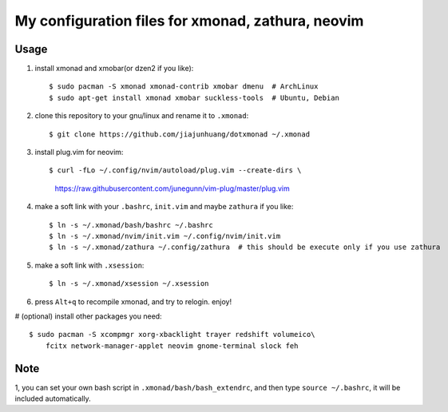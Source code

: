 ======================
My configuration files for xmonad, zathura, neovim
======================

------
Usage
------

1. install xmonad and xmobar(or dzen2 if you like)::

   $ sudo pacman -S xmonad xmonad-contrib xmobar dmenu  # ArchLinux
   $ sudo apt-get install xmonad xmobar suckless-tools  # Ubuntu, Debian

#. clone this repository to your gnu/linux and rename it to ``.xmonad``::

   $ git clone https://github.com/jiajunhuang/dotxmonad ~/.xmonad

#. install plug.vim for neovim::

   $ curl -fLo ~/.config/nvim/autoload/plug.vim --create-dirs \
        https://raw.githubusercontent.com/junegunn/vim-plug/master/plug.vim

#. make a soft link with your ``.bashrc``, ``init.vim`` and maybe ``zathura`` if you like::

   $ ln -s ~/.xmonad/bash/bashrc ~/.bashrc
   $ ln -s ~/.xmonad/nvim/init.vim ~/.config/nvim/init.vim
   $ ln -s ~/.xmonad/zathura ~/.config/zathura  # this should be execute only if you use zathura


#. make a soft link with ``.xsession``::

   $ ln -s ~/.xmonad/xsession ~/.xsession

#. press ``Alt+q`` to recompile xmonad, and try to relogin. enjoy!

# (optional) install other packages you need::

    $ sudo pacman -S xcompmgr xorg-xbacklight trayer redshift volumeico\
        fcitx network-manager-applet neovim gnome-terminal slock feh

----
Note
----

1, you can set your own bash script in ``.xmonad/bash/bash_extendrc``, and then type ``source ~/.bashrc``, it will be included automatically.
